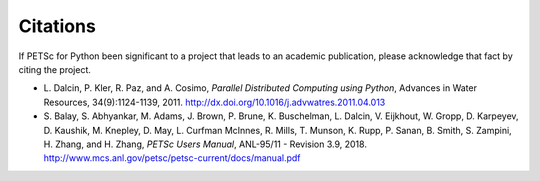 Citations
=========

If PETSc for Python been significant to a project that leads to an
academic publication, please acknowledge that fact by citing the
project.

* L. Dalcin, P. Kler, R. Paz, and A. Cosimo,
  *Parallel Distributed Computing using Python*,
  Advances in Water Resources, 34(9):1124-1139, 2011.
  http://dx.doi.org/10.1016/j.advwatres.2011.04.013

* S. Balay, S. Abhyankar, M. Adams, J. Brown,
  P. Brune, K. Buschelman, L. Dalcin, V. Eijkhout, W. Gropp,
  D. Karpeyev, D. Kaushik, M. Knepley, D. May, L. Curfman McInnes,
  R. Mills, T. Munson, K. Rupp, P. Sanan, B. Smith, S. Zampini,
  H. Zhang, and H. Zhang,
  *PETSc Users Manual*, ANL-95/11 - Revision 3.9, 2018.
  http://www.mcs.anl.gov/petsc/petsc-current/docs/manual.pdf
